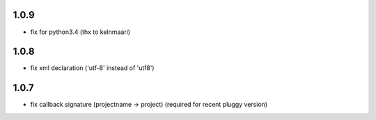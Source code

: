 1.0.9
-----

- fix for python3.4 (thx to kelnmaari)

1.0.8
-----

- fix xml declaration ('utf-8' instead of 'utf8')

1.0.7
-----

- fix callback signature (projectname -> project) (required for recent pluggy version)
